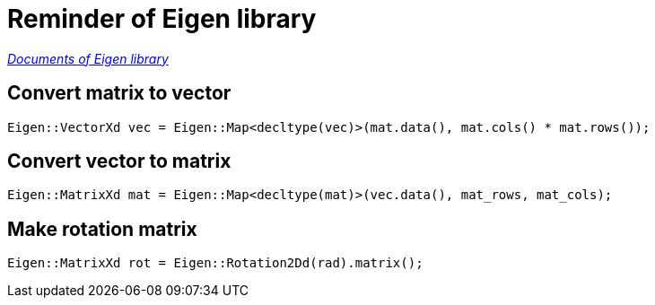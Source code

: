 = Reminder of Eigen library

https://eigen.tuxfamily.org/dox/[_Documents of Eigen library_^]

== Convert matrix to vector

[source, cpp]
----
Eigen::VectorXd vec = Eigen::Map<decltype(vec)>(mat.data(), mat.cols() * mat.rows());
----

== Convert vector to matrix

[source, cpp]
----
Eigen::MatrixXd mat = Eigen::Map<decltype(mat)>(vec.data(), mat_rows, mat_cols);
----

== Make rotation matrix

[source, cpp]
----
Eigen::MatrixXd rot = Eigen::Rotation2Dd(rad).matrix();
----

